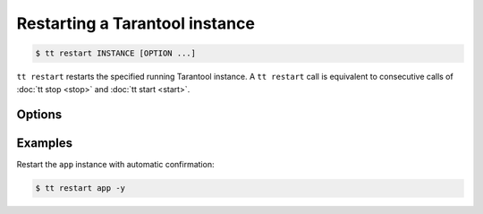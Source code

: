 .. _tt-restart:

Restarting a Tarantool instance
===============================

..  code-block:: console

    $ tt restart INSTANCE [OPTION ...]

``tt restart`` restarts the specified running Tarantool instance.
A ``tt restart`` call is equivalent to consecutive calls of
:doc:`tt stop <stop>` and :doc:`tt start <start>`.

Options
-------

..  option:: -y, --yes

    Automatic "Yes" to confirmation prompt.

Examples
--------

Restart the ``app`` instance with automatic confirmation:

..  code-block:: console

    $ tt restart app -y

